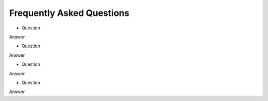 .. _backbone-label:

Frequently Asked Questions
================================

- Question
Answer

- Question
Answer

- Question
Answer

- Question
Answer